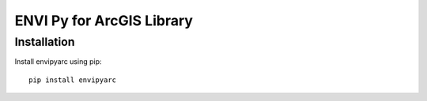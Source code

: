 

**************************
ENVI Py for ArcGIS Library
**************************

Installation
============

Install envipyarc using pip::

    pip install envipyarc
